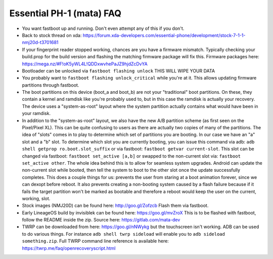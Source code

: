 Essential PH-1 (mata) FAQ
=================================================

* You want fastboot up and running. Don't even attempt any of this if you don't.
* Back to stock thread on xda: https://forum.xda-developers.com/essential-phone/development/stock-7-1-1-nmj20d-t3701681
* If your fingerprint reader stopped working, chances are you have a firmware mismatch. Typically checking your build.prop for the build version and flashing the matching firmware package will fix this. Firmware packages here: https://mega.nz/#F!oK5yWL4L!QDDxwvhePaJZ9hjdZcDvYA
* Bootloader can be unlocked via ``fastboot flashing unlock`` THIS WILL WIPE YOUR DATA
* You probably want to ``fastboot flashing unlock_critical`` while you're at it. This allows updating firmware partitions through fastboot.
* The boot partitions on this device (boot_a and boot_b) are not your "traditional" boot partitions. On these, they contain a kernel and ramdisk like you're probably used to, but in this case the ramdisk is actually your recovery. The device uses a "system-as-root" layout where the system partition actually contains what would have been in your ramdisk.
* In addition to the "system-as-root" layout, we also have the new A/B partition scheme (as first seen on the Pixel/Pixel XL). This can be quite confusing to users as there are actually two copies of many of the partitions. The idea of "slots" comes in to play to determine which set of partitions you are booting. In our case we have an "a" slot and a "b" slot. To determine which slot you are currently booting, you can issue this command via adb: ``adb shell getprop ro.boot.slot_suffix`` or via fastboot: ``fastboot getvar current-slot``. This slot can be changed via fastboot: ``fastboot set_active [a,b]`` or swapped to the non-current slot via: ``fastboot set_active other``. The whole idea behind this is to allow for seamless system upgrades. Android can update the non-current slot while booted, then tell the system to boot to the other slot once the update successfully completes. This does a couple things for us: prevents the user from staring at a boot animation forever, since we can dexopt before reboot. It also prevents creating a non-booting system caused by a flash failure because if it fails the target partition won't be marked as bootable and therefore a reboot would keep the user on the current, working, slot.
* Stock images (NMJ20D) can be found here: http://goo.gl/Zofzcb Flash them via fastboot.
* Early LineageOS build by invisiblek can be found here: https://goo.gl/mvZroX This is to be flashed with fastboot, follow the README inside the zip. Source here: https://gitlab.com/mata-dev
* TWRP can be downloaded from here: https://goo.gl/nNWykg but the touchscreen isn't working. ADB can be used to do various things. For instance ``adb shell twrp sideload`` will enable you to ``adb sideload something.zip``. Full TWRP command line reference is available here: https://twrp.me/faq/openrecoveryscript.html
